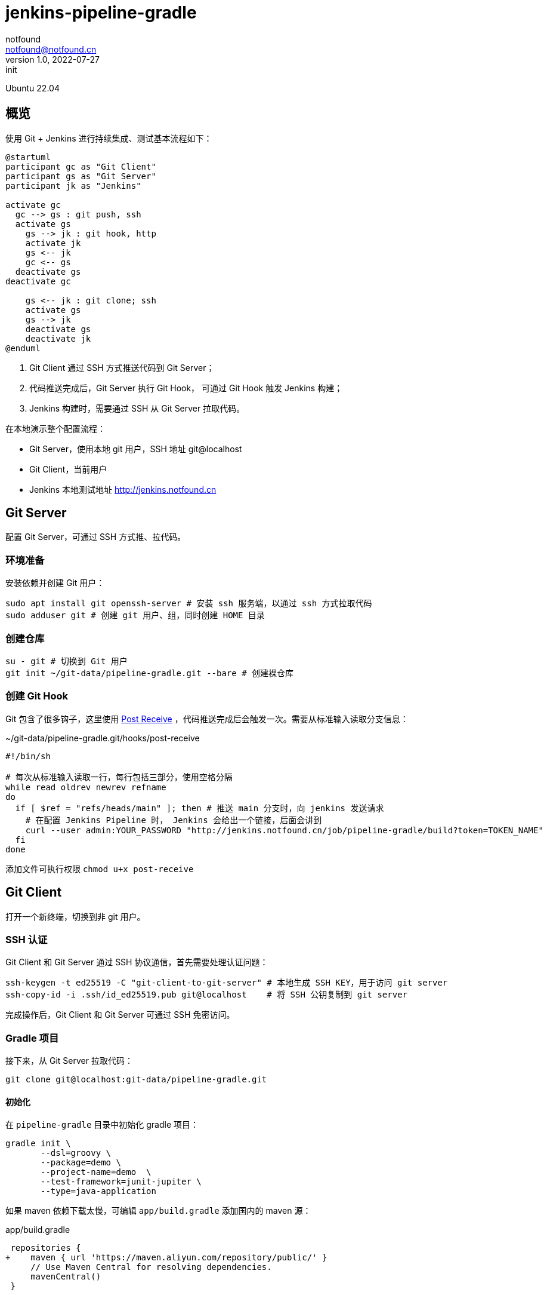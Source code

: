 = jenkins-pipeline-gradle
notfound <notfound@notfound.cn>
1.0, 2022-07-27: init
:sectanchors:

:page-slug: jenkins-pipeline-gradle
:page-category: jenkins

Ubuntu 22.04

== 概览

使用 Git + Jenkins 进行持续集成、测试基本流程如下： 

[source,plantuml]
----
@startuml
participant gc as "Git Client"
participant gs as "Git Server"
participant jk as "Jenkins"

activate gc
  gc --> gs : git push, ssh
  activate gs
    gs --> jk : git hook, http
    activate jk
    gs <-- jk
    gc <-- gs
  deactivate gs
deactivate gc

    gs <-- jk : git clone; ssh
    activate gs
    gs --> jk
    deactivate gs
    deactivate jk
@enduml
----
1. Git Client 通过 SSH 方式推送代码到 Git Server；
2. 代码推送完成后，Git Server 执行 Git Hook， 可通过 Git Hook 触发 Jenkins 构建；
3. Jenkins 构建时，需要通过 SSH 从 Git Server 拉取代码。

在本地演示整个配置流程：

* Git Server，使用本地 git 用户，SSH 地址 git@localhost
* Git Client，当前用户
* Jenkins 本地测试地址 http://jenkins.notfound.cn

== Git Server

配置 Git Server，可通过 SSH 方式推、拉代码。

=== 环境准备

安装依赖并创建 Git 用户：

[source,bash]
----
sudo apt install git openssh-server # 安装 ssh 服务端，以通过 ssh 方式拉取代码
sudo adduser git # 创建 git 用户、组，同时创建 HOME 目录
----

=== 创建仓库

[source,bash]
----
su - git # 切换到 Git 用户
git init ~/git-data/pipeline-gradle.git --bare # 创建裸仓库
----

=== 创建 Git Hook

Git 包含了很多钩子，这里使用 https://git-scm.com/docs/githooks/2.36.0#post-receive[Post Receive] ，代码推送完成后会触发一次。需要从标准输入读取分支信息：

.~/git-data/pipeline-gradle.git/hooks/post-receive 
[source,bash]
----
#!/bin/sh

# 每次从标准输入读取一行，每行包括三部分，使用空格分隔
while read oldrev newrev refname
do
  if [ $ref = "refs/heads/main" ]; then # 推送 main 分支时，向 jenkins 发送请求
    # 在配置 Jenkins Pipeline 时， Jenkins 会给出一个链接，后面会讲到
    curl --user admin:YOUR_PASSWORD "http://jenkins.notfound.cn/job/pipeline-gradle/build?token=TOKEN_NAME"
  fi
done
----

添加文件可执行权限 `chmod u+x post-receive`

== Git Client

打开一个新终端，切换到非 git 用户。

=== SSH 认证

Git Client 和 Git Server 通过 SSH 协议通信，首先需要处理认证问题：

[source,bash]
----
ssh-keygen -t ed25519 -C "git-client-to-git-server" # 本地生成 SSH KEY，用于访问 git server
ssh-copy-id -i .ssh/id_ed25519.pub git@localhost    # 将 SSH 公钥复制到 git server
----

完成操作后，Git Client 和 Git Server 可通过 SSH 免密访问。

=== Gradle 项目

接下来，从 Git Server 拉取代码：

[source,bash]
----
git clone git@localhost:git-data/pipeline-gradle.git
----

==== 初始化

在 `pipeline-gradle` 目录中初始化 gradle 项目：

[source,bash]
----
gradle init \
       --dsl=groovy \
       --package=demo \
       --project-name=demo  \
       --test-framework=junit-jupiter \
       --type=java-application
----

如果 maven 依赖下载太慢，可编辑 `app/build.gradle` 添加国内的 maven 源：

.app/build.gradle
[source,diff]
----
 repositories {
+    maven { url 'https://maven.aliyun.com/repository/public/' }
     // Use Maven Central for resolving dependencies.
     mavenCentral()
 }
----

==== 测试

[source,bash]
----
gradle test
----

测试完成后，会生成测试报告 `app/build/test-results/test/TEST-*.xml`，我们希望 Jenkins 保留这份报告。

==== 打包

[source,bash]
----
gradle distZip
----

打包生成 `app/build/distributions/*.zip`，我们希望 Jenkins 保留打包后的 zip 文件。

==== 提交

[source,bash]
----
git add -A
git commit -m "Initial commit"
----

暂不推送。完成 Jenkins 配置后再推送。

== Jenkins

=== 认证

==== 本地生成 SSH Key

生成 SSH 密钥对，用于 Jenkins 从 Git Server 拉取代码，从这个角度看，Jenkins 是一个普通的 Git Client。

[source,bash]
----
ssh-keygen -t ed25519 -f jenkins-to-git-localhost -C jenkins-to-git@localhost
ssh-copy-id -i jenkins-to-git-localhost git@localhost # 将公钥复制到 Git Server
----

之后，将 SSH `jenkins-to-git-localhost` 私匙复制到 Jenkins。

==== Jenkins 添加凭据

Dashboard -> Manage Jenkins -> Manage Credentials -> (global) -> Add Credentials

http://jenkins.notfound.cn/credentials/store/system/domain/_/newCredentials ：

.添加 SSH 凭据
image::/images/jenkins-pipeline-new-credentials-ssh.png[jenkins-pipeline-new-credentials-ssh.png, 500]


.New credentials 表单
|===
| 属性 | 值 | 说明

| Kind | SSH Username with private key | 认证类型，SSH
| Scope | Global (Jenkins, nodes, items, all child items, etc) | 作用域，全局
| ID | jenkins-to-git-localhost | 使用凭据时，通过 ID 指定
| Description | | 凭据描述
| Username | git | 用户名
| Private Key -> Enter directly | `-----BEGIN OPENSSH PRIVATE KEY...` | SSH 私钥，复制文件 `jenkins-to-git-localhost` 内容
| Passphrase | | 密码，如果私钥加密了需要填写
|===

=== 配置 Gradle

Dashboard -> Manage Jenkins -> Global Tool Configuration -> Gradle

http://jenkins.notfound.cn/manage/configureTools/

.配置 Gradle
image::/images/jenkins-pipeline-config-tools-gradle.png[jenkins-pipeline-config-tools-gradle, 500]

.Gradle 表单
|===
| 属性 | 值 | 说明

| name | 7.5 | 指定 gradle 时需要
| Install automatically  | Install from Gradle.org | Gradle 安装方式
| Version | Gradle 7.5 | Gradle 版本
|===

=== 配置 Job

Dashboard -> New Item

http://jenkins.notfound.cn/view/all/newJob

.添加 Job
image::/images/jenkins-pipeline-newjob.png[jenkins-pipeline-newjob, 500]

.New Job 表单
|===
| 属性 | 值 | 说明

| Enter an item name | pipeline-gradle | Job 名称
| | Pipeline | Job 类型
|===

==== 配置触发器

.配置触发器
image::/images/jenkins-pipeline-gradle-build-triggers.png[jenkins-pipeline-gradle-build-triggers, 500]

.触发器表单
|===
| 属性 | 值 | 说明

|Build Triggers | Trigger builds remotely (e.g., from scripts) | 触发器类型
|Authentication Token | TOKEN_NAME | TOKEN
|===

触发器的链接为 `JENKINS_URL/job/pipeline-gradle-1/build?token=TOKEN_NAME`，向该链接发送 GET 请求可以出发构建，默认还需要携带用户认证信息，如：

[source,bash]
----
curl --user admin:YOUR_PASSWORD "http://jenkins.notfound.cn/job/pipeline-gradle/build?token=TOKEN_NAME"
----

==== 配置 Pipeline

.配置 Pipeline
image::/images/jenkins-pipeline-gradle-pipeline.png[jenkins-pipeline-gradle-pipeline, 500]

Definition 选择 Pipeline script。

底部有个 `Pipeline Syntax` 链接，通过该链接生成 pipeline 片段。

.Pipeline script
[source,groovy]
----
pipeline {
    agent any // 执行节点，任意节点
    tools { gradle '7.5' } // <1>
    stages {
        stage('Source') {
            steps {
                // <2>
                git branch: 'main', credentialsId: 'jenkins-to-git-localhost', url: 'git@localhost:git-data/pipeline-gradle.git'
            }
        }
        stage('Test') {
            steps {
                sh 'gradle test' // 执行测试
            }
            post {
                success {
                    junit 'app/build/test-results/test/TEST-*.xml' // 收集测试报告
                }
            }
        }
        stage('Build') {
            steps {
                sh 'gradle distZip' // 执行打包
            }
            post {
                success {
                    archiveArtifacts 'app/build/distributions/*.zip' // 收集打包好的文件
                }
            }
        }
    }
}
----
<1> http://jenkins.notfound.cn/job/pipeline-gradle/directive-generator/ 生成 tools 信息
<2> http://jenkins.notfound.cn/job/pipeline-gradle/pipeline-syntax/ 生成 git 信息

.生成 git 插件代码片段
image::/images/jenkins-pipeline-gradle-git.png[jenkins-pipeline-gradle-git.png,500]

其他信息也可以使用同样的方式生成。

== Git Client 推送代码

回到本地 pipeline-gradle 仓库目录，执行推送：

[source,bash]
----
git push origin main
----

之后，会触发 Jenkins 自动构建：

.构建结果
image::/images/jenkins-pipeline-gradle-result.png[jenkins-pipeline-gradle-result, 500]

* Last Successful Artifacts 包含了 zip 包
* Latest Test Result 包含了 junit 测试结果

